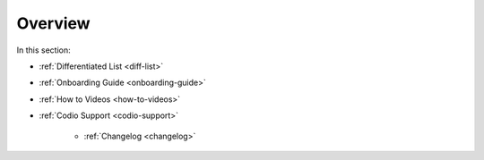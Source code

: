 .. meta::
   :description: Getting started with Codio including videos and tutorials
   
Overview
========

In this section:

- :ref:`Differentiated List <diff-list>`

- :ref:`Onboarding Guide <onboarding-guide>`

- :ref:`How to Videos <how-to-videos>`

- :ref:`Codio Support <codio-support>`

    - :ref:`Changelog <changelog>`
